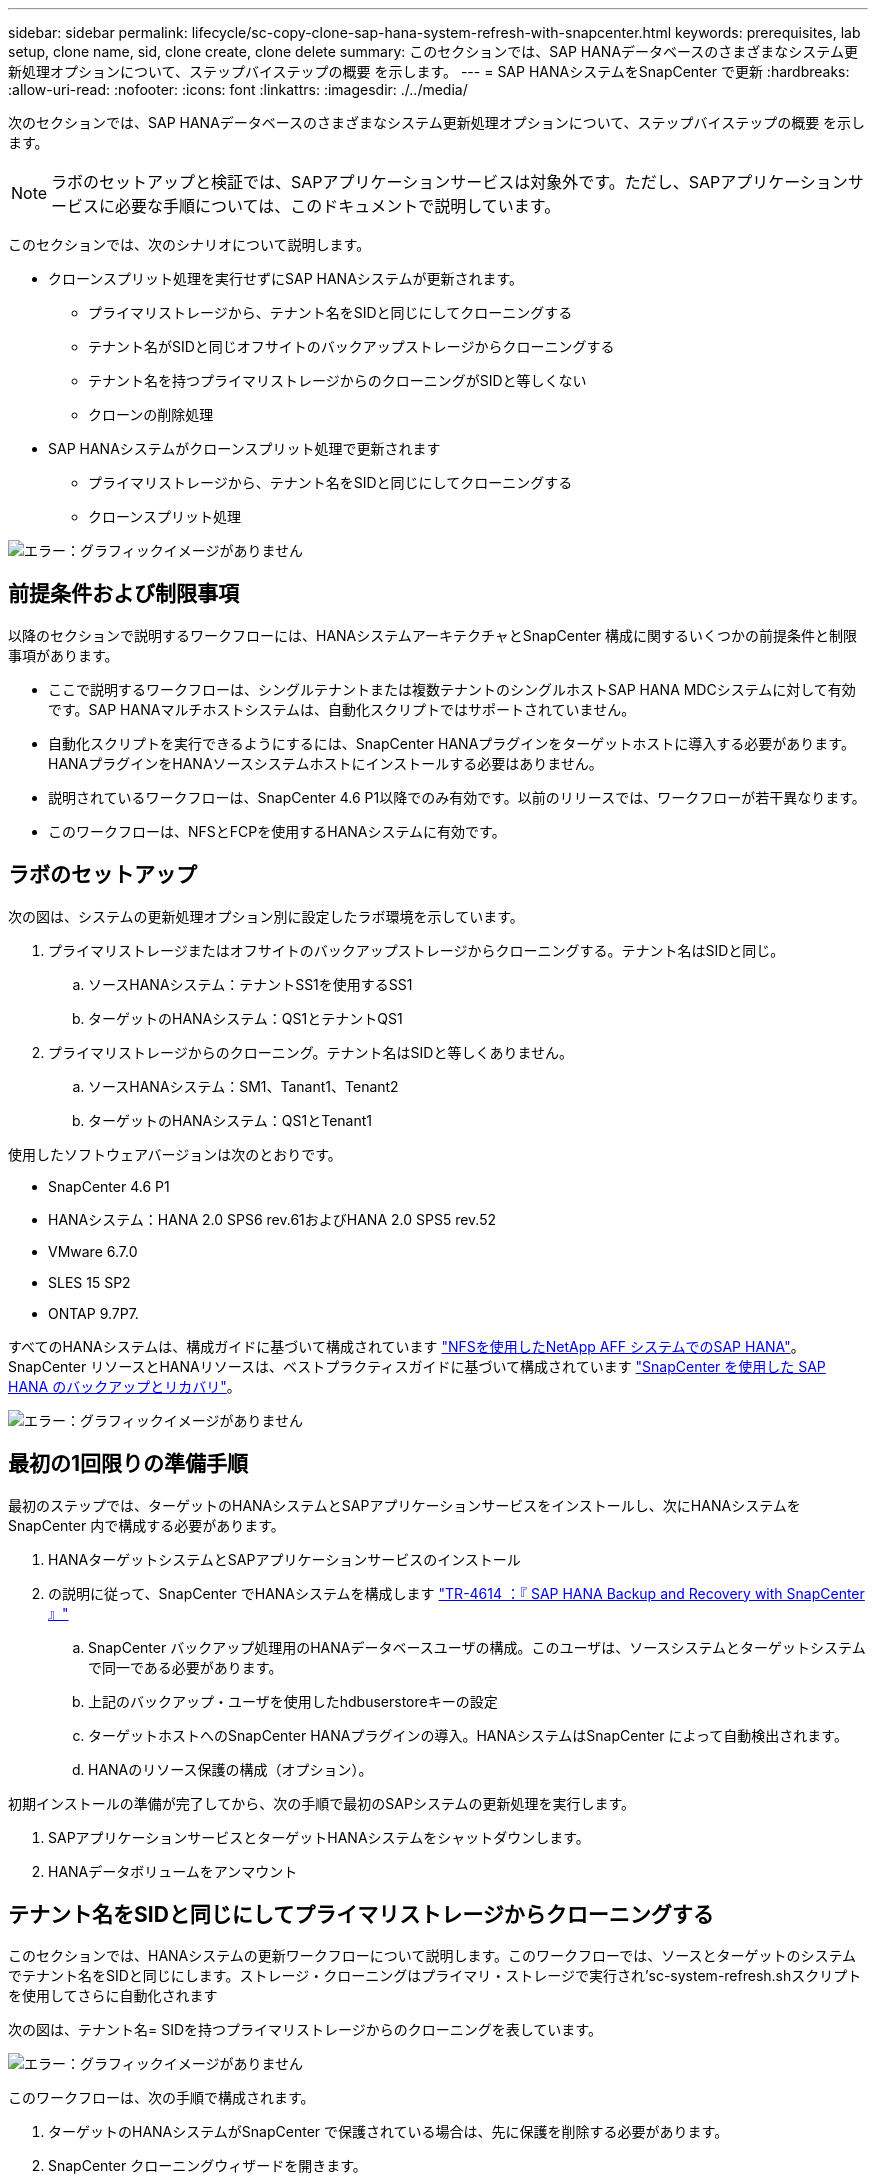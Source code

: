 ---
sidebar: sidebar 
permalink: lifecycle/sc-copy-clone-sap-hana-system-refresh-with-snapcenter.html 
keywords: prerequisites, lab setup, clone name, sid, clone create, clone delete 
summary: このセクションでは、SAP HANAデータベースのさまざまなシステム更新処理オプションについて、ステップバイステップの概要 を示します。 
---
= SAP HANAシステムをSnapCenter で更新
:hardbreaks:
:allow-uri-read: 
:nofooter: 
:icons: font
:linkattrs: 
:imagesdir: ./../media/


[role="lead"]
次のセクションでは、SAP HANAデータベースのさまざまなシステム更新処理オプションについて、ステップバイステップの概要 を示します。


NOTE: ラボのセットアップと検証では、SAPアプリケーションサービスは対象外です。ただし、SAPアプリケーションサービスに必要な手順については、このドキュメントで説明しています。

このセクションでは、次のシナリオについて説明します。

* クローンスプリット処理を実行せずにSAP HANAシステムが更新されます。
+
** プライマリストレージから、テナント名をSIDと同じにしてクローニングする
** テナント名がSIDと同じオフサイトのバックアップストレージからクローニングする
** テナント名を持つプライマリストレージからのクローニングがSIDと等しくない
** クローンの削除処理


* SAP HANAシステムがクローンスプリット処理で更新されます
+
** プライマリストレージから、テナント名をSIDと同じにしてクローニングする
** クローンスプリット処理




image:sc-copy-clone-image15.png["エラー：グラフィックイメージがありません"]



== 前提条件および制限事項

以降のセクションで説明するワークフローには、HANAシステムアーキテクチャとSnapCenter 構成に関するいくつかの前提条件と制限事項があります。

* ここで説明するワークフローは、シングルテナントまたは複数テナントのシングルホストSAP HANA MDCシステムに対して有効です。SAP HANAマルチホストシステムは、自動化スクリプトではサポートされていません。
* 自動化スクリプトを実行できるようにするには、SnapCenter HANAプラグインをターゲットホストに導入する必要があります。HANAプラグインをHANAソースシステムホストにインストールする必要はありません。
* 説明されているワークフローは、SnapCenter 4.6 P1以降でのみ有効です。以前のリリースでは、ワークフローが若干異なります。
* このワークフローは、NFSとFCPを使用するHANAシステムに有効です。




== ラボのセットアップ

次の図は、システムの更新処理オプション別に設定したラボ環境を示しています。

. プライマリストレージまたはオフサイトのバックアップストレージからクローニングする。テナント名はSIDと同じ。
+
.. ソースHANAシステム：テナントSS1を使用するSS1
.. ターゲットのHANAシステム：QS1とテナントQS1


. プライマリストレージからのクローニング。テナント名はSIDと等しくありません。
+
.. ソースHANAシステム：SM1、Tanant1、Tenant2
.. ターゲットのHANAシステム：QS1とTenant1




使用したソフトウェアバージョンは次のとおりです。

* SnapCenter 4.6 P1
* HANAシステム：HANA 2.0 SPS6 rev.61およびHANA 2.0 SPS5 rev.52
* VMware 6.7.0
* SLES 15 SP2
* ONTAP 9.7P7.


すべてのHANAシステムは、構成ガイドに基づいて構成されています https://docs.netapp.com/us-en/netapp-solutions-sap/bp/saphana_aff_nfs_introduction.html["NFSを使用したNetApp AFF システムでのSAP HANA"^]。SnapCenter リソースとHANAリソースは、ベストプラクティスガイドに基づいて構成されています https://docs.netapp.com/us-en/netapp-solutions-sap/backup/saphana-br-scs-overview.html["SnapCenter を使用した SAP HANA のバックアップとリカバリ"^]。

image:sc-copy-clone-image16.png["エラー：グラフィックイメージがありません"]



== 最初の1回限りの準備手順

最初のステップでは、ターゲットのHANAシステムとSAPアプリケーションサービスをインストールし、次にHANAシステムをSnapCenter 内で構成する必要があります。

. HANAターゲットシステムとSAPアプリケーションサービスのインストール
. の説明に従って、SnapCenter でHANAシステムを構成します https://docs.netapp.com/us-en/netapp-solutions-sap/backup/saphana-br-scs-overview.html["TR-4614 ：『 SAP HANA Backup and Recovery with SnapCenter 』"^]
+
.. SnapCenter バックアップ処理用のHANAデータベースユーザの構成。このユーザは、ソースシステムとターゲットシステムで同一である必要があります。
.. 上記のバックアップ・ユーザを使用したhdbuserstoreキーの設定
.. ターゲットホストへのSnapCenter HANAプラグインの導入。HANAシステムはSnapCenter によって自動検出されます。
.. HANAのリソース保護の構成（オプション）。




初期インストールの準備が完了してから、次の手順で最初のSAPシステムの更新処理を実行します。

. SAPアプリケーションサービスとターゲットHANAシステムをシャットダウンします。
. HANAデータボリュームをアンマウント




== テナント名をSIDと同じにしてプライマリストレージからクローニングする

このセクションでは、HANAシステムの更新ワークフローについて説明します。このワークフローでは、ソースとターゲットのシステムでテナント名をSIDと同じにします。ストレージ・クローニングはプライマリ・ストレージで実行され'sc-system-refresh.shスクリプトを使用してさらに自動化されます

次の図は、テナント名= SIDを持つプライマリストレージからのクローニングを表しています。

image:sc-copy-clone-image17.png["エラー：グラフィックイメージがありません"]

このワークフローは、次の手順で構成されます。

. ターゲットのHANAシステムがSnapCenter で保護されている場合は、先に保護を削除する必要があります。
. SnapCenter クローニングウィザードを開きます。
+
.. ソースHANAシステムSS1からSnapshotバックアップを選択します。
.. ターゲットホストを選択し、ストレージネットワークインターフェイスを指定します。
.. ターゲットシステムのSID（この例ではQS1）を指定します。
.. マウント処理とクローニング後処理に使用するスクリプトを指定します。


. SnapCenter クローニング処理を実行するには、次の手順を実行します。
+
.. ソースHANAシステムで選択したSnapshotバックアップに基づいてFlexCloneボリュームを作成します。
.. FlexCloneボリュームをターゲットホストストレージのネットワークインターフェイスにエクスポートします。
.. マウント処理スクリプトを実行します。
+
*** FlexCloneボリュームは、ターゲットホストでデータボリュームとしてマウントされます。
*** 所有権をqs1admに変更します


.. クローニング後の処理スクリプトを実行します。
+
*** システムデータベースのリカバリ。
*** テナント名= QS1でのテナントデータベースのリカバリ




. SAPアプリケーションサービスを開始します。
. 必要に応じて、SnapCenter でターゲットのHANAリソースを保護します。


以下のスクリーンショットは、必要な手順を示しています。

. ソース・システムSS1からSnapshotバックアップを選択し、Clone from Backupをクリックします。
+
image:sc-copy-clone-image18.png["エラー：グラフィックイメージがありません"]

. ターゲットシステムQS1がインストールされているホストを選択します。ターゲットSIDとして「QS1」と入力します。NFSエクスポートのIPアドレスは、ターゲットホストのストレージネットワークインターフェイスである必要があります。
+

NOTE: ここで入力するターゲットSIDは、SnapCenter によるクローンの管理方法を制御します。ターゲットのSIDがターゲットホスト上のSnapCenter ですでに設定されている場合、SnapCenter はクローンをホストに割り当てるだけです。ターゲットホストでSIDが設定されていない場合、SnapCenter は新しいリソースを作成します。

+
image:sc-copy-clone-image19.png["エラー：グラフィックイメージがありません"]

. 必要なコマンドラインオプションを指定して、マウントスクリプトとクローニング後のスクリプトを入力します。
+
image:sc-copy-clone-image20.png["エラー：グラフィックイメージがありません"]

. SnapCenter の[ジョブの詳細]画面に、処理の進捗状況が表示されます。ジョブの詳細には、データベースリカバリを含めた全体的な実行時間が2分未満であることも示されています。
+
image:sc-copy-clone-image21.png["エラー：グラフィックイメージがありません"]

. sc-system-refresh.shスクリプトのログファイルには'マウントおよびリカバリ操作で実行されたさまざまなステップが表示されますソースシステムに単一のテナントがあり、名前がソースシステムのSID SS1と同じであることがスクリプトによって自動的に検出されました。そのため、このスクリプトはテナント名QS1でテナントをリカバリしました。
+

NOTE: ソーステナント名がソーステナントSIDと同じで、デフォルトのテナント設定フラグである場合は、セクションで説明します link:sc-copy-clone-sap-hana-system-refresh-operation-workflows-using-storage-snapshot-backups["「ストレージスナップショットバックアップを使用したSAP HANAシステムの更新操作ワークフロー」"] はすでに設定されていないため、リカバリ処理は失敗し、手動で実行する必要があります。

+
....
20220421045731###hana-7###sc-system-refresh.sh: Version: 1.1
20220421045731###hana-7###sc-system-refresh.sh: Unmounting data volume.
20220421045731###hana-7###sc-system-refresh.sh: umount /hana/data/QS1/mnt00001
20220421045731###hana-7###sc-system-refresh.sh: Deleting /etc/fstab entry.
20220421045731###hana-7###sc-system-refresh.sh: Data volume unmounted successfully.
20220421052009###hana-7###sc-system-refresh.sh: Version: 1.1
20220421052009###hana-7###sc-system-refresh.sh: Adding entry in /etc/fstab.
20220421052009###hana-7###sc-system-refresh.sh: 192.168.175.117:/SS1_data_mnt00001_Clone_0421220520054605 /hana/data/QS1/mnt00001 nfs rw,vers=3,hard,timeo=600,rsize=1048576,wsize=1048576,intr,noatime,nolock 0 0
20220421052009###hana-7###sc-system-refresh.sh: Mounting data volume: mount /hana/data/QS1/mnt00001.
20220421052009###hana-7###sc-system-refresh.sh: Data volume mounted successfully.
20220421052009###hana-7###sc-system-refresh.sh: Change ownership to qs1adm.
20220421052019###hana-7###sc-system-refresh.sh: Version: 1.1
20220421052019###hana-7###sc-system-refresh.sh: Recover system database.
20220421052019###hana-7###sc-system-refresh.sh: /usr/sap/QS1/HDB11/exe/Python/bin/python /usr/sap/QS1/HDB11/exe/python_support/recoverSys.py --command "RECOVER DATA USING SNAPSHOT CLEAR LOG"
20220421052049###hana-7###sc-system-refresh.sh: Wait until SAP HANA database is started ....
20220421052049###hana-7###sc-system-refresh.sh: Status:  GRAY
20220421052059###hana-7###sc-system-refresh.sh: Status:  GRAY
20220421052110###hana-7###sc-system-refresh.sh: Status:  GRAY
20220421052120###hana-7###sc-system-refresh.sh: Status:  GRAY
20220421052130###hana-7###sc-system-refresh.sh: Status:  GREEN
20220421052130###hana-7###sc-system-refresh.sh: SAP HANA database is started.
20220421052130###hana-7###sc-system-refresh.sh: Source Tenant: SS1
20220421052130###hana-7###sc-system-refresh.sh: Source SID: SS1
20220421052130###hana-7###sc-system-refresh.sh: Source system has a single tenant and tenant name is identical to source SID: SS1
20220421052130###hana-7###sc-system-refresh.sh: Target tenant will have the same name as target SID: QS1.
20220421052130###hana-7###sc-system-refresh.sh: Recover tenant database QS1.
20220421052130###hana-7###sc-system-refresh.sh: /usr/sap/QS1/SYS/exe/hdb/hdbsql -U QS1KEY RECOVER DATA FOR QS1 USING SNAPSHOT CLEAR LOG
0 rows affected (overall time 35.259489 sec; server time 35.257522 sec)
20220421052206###hana-7###sc-system-refresh.sh: Checking availability of Indexserver for tenant QS1.
20220421052206###hana-7###sc-system-refresh.sh: Recovery of tenant database QS1 succesfully finished.
20220421052206###hana-7###sc-system-refresh.sh: Status: GREEN
....
. SnapCenter ジョブが完了すると、ソースシステムのトポロジビューにクローンが表示されます。
+
image:sc-copy-clone-image22.png["エラー：グラフィックイメージがありません"]

. HANAデータベースが実行され、SAPアプリケーションサービスを開始できるようになります。
. ターゲットのHANAシステムを保護する場合は、SnapCenter でリソース保護を設定する必要があります。
+
image:sc-copy-clone-image23.png["エラー：グラフィックイメージがありません"]





== テナント名がSIDと同じオフサイトのバックアップストレージからクローニングする

このセクションでは、ソースシステムとターゲットシステムでテナント名がSIDと同じになるHANAシステムの更新ワークフローについて説明します。ストレージ・クローニングはオフサイトのバックアップ・ストレージで実行され'sc-system-refresh.shスクリプトを使用してさらに自動化されます

image:sc-copy-clone-image24.png["エラー：グラフィックイメージがありません"]

SnapCenter で選択できるのは、プライマリおよびオフサイトのバックアップストレージのクローニングにおけるHANAシステムの更新ワークフローの唯一の違いは、Snapshotバックアップです。オフサイトバックアップストレージのクローニングでは、最初にセカンダリバックアップを選択する必要があります。

image:sc-copy-clone-image25.png["エラー：グラフィックイメージがありません"]

選択したバックアップのセカンダリストレージが複数ある場合は、必要なデスティネーションボリュームを選択する必要があります。

image:sc-copy-clone-image26.png["エラー：グラフィックイメージがありません"]

以降の手順は、「」の説明に従って、プライマリストレージからのクローニングのワークフローと同じです<<テナント名をSIDと同じにしてプライマリストレージからクローニングする>>」



== テナント名をSIDと同じにしないプライマリストレージからのクローニング

このセクションでは、ソースのテナント名がSIDと等しくないHANAシステムの更新ワークフローについて説明します。ストレージ・クローニングは'プライマリ・ストレージで実行され'sc-system-refresh.shスクリプトを使用してさらに自動化されます

image:sc-copy-clone-image27.png["エラー：グラフィックイメージがありません"]

SnapCenter で必要な手順は、「」で説明されている手順と同じです<<テナント名をSIDと同じにしてプライマリストレージからクローニングする>>."] 相違点は'sc-system-refresh.shスクリプト内のテナント・リカバリ・オペレーションです

ソースシステムのテナント名がソースシステムのSIDと異なることがスクリプトで検出されると、ターゲットシステムでのテナントリカバリは、ソーステナントと同じテナント名を使用して実行されます。ターゲットテナント名が異なる場合は、テナントの名前をあとから手動で変更する必要があります。


NOTE: ソースシステムに複数のテナントがある場合は、最初のテナントのみがリカバリされます。追加のテナントは手動でリカバリする必要があります。

....
20201118121320###hana-7###sc-system-refresh.sh: Adding entry in /etc/fstab.
20201118121320###hana-7###sc-system-refresh.sh: 192.168.175.117:/Scc71107fe-3211-498a-b6b3-d7d3591d7448 /hana/data/QS1/mnt00001 nfs rw,vers=3,hard,timeo=600,rsize=1048576,wsize=1048576,intr,noatime,nolock 0 0
20201118121320###hana-7###sc-system-refresh.sh: Mounting data volume: mount /hana/data/QS1/mnt00001.
20201118121320###hana-7###sc-system-refresh.sh: Data volume mounted successfully.
20201118121320###hana-7###sc-system-refresh.sh: Change ownership to qs1adm.
20201118121330###hana-7###sc-system-refresh.sh: Recover system database.
20201118121330###hana-7###sc-system-refresh.sh: /usr/sap/QS1/HDB11/exe/Python/bin/python /usr/sap/QS1/HDB11/exe/python_support/recoverSys.py --command "RECOVER DATA USING SNAPSHOT CLEAR LOG"
20201118121402###hana-7###sc-system-refresh.sh: Wait until SAP HANA database is started ....
20201118121402###hana-7###sc-system-refresh.sh: Status:  GRAY
20201118121412###hana-7###sc-system-refresh.sh: Status:  GREEN
20201118121412###hana-7###sc-system-refresh.sh: SAP HANA database is started.
20201118121412###hana-7###sc-system-refresh.sh: Source system contains more than one tenant, recovery will only be executed for the first tenant.
20201118121412###hana-7###sc-system-refresh.sh: List of tenants: TENANT1,TENANT2
20201118121412###hana-7###sc-system-refresh.sh: Recover tenant database TENANT1.
20201118121412###hana-7###sc-system-refresh.sh: /usr/sap/QS1/SYS/exe/hdb/hdbsql -U QS1KEY RECOVER DATA FOR TENANT1 USING SNAPSHOT CLEAR LOG
0 rows affected (overall time 34.777174 sec; server time 34.775540 sec)
20201118121447###hana-7###sc-system-refresh.sh: Checking availability of Indexserver for tenant TENANT1.
20201118121447###hana-7###sc-system-refresh.sh: Recovery of tenant database TENANT1 succesfully finished.
20201118121447###hana-7###sc-system-refresh.sh: Status: GREEN
....


== クローンの削除処理

新しいSAP HANAシステムの更新処理を開始するには、SnapCenter のクローンの削除処理を使用してターゲットシステムをクリーンアップします。


NOTE: SAPアプリケーションサービスは、SnapCenter クローンの削除ワークフローによって停止されることはありません。スクリプトはシャットダウン機能内で拡張するか、アプリケーションサービスを手動で停止する必要があります。

ターゲットのHANAシステムがSnapCenter で保護されている場合は、先に保護を削除する必要があります。ターゲットシステムのトポロジビューで、Remove Protection（保護の削除）をクリックします。

image:sc-copy-clone-image28.png["エラー：グラフィックイメージがありません"]

image:sc-copy-clone-image29.png["エラー：グラフィックイメージがありません"]

クローンの削除ワークフローは、以下の手順で実行されるようになりました。

. ソースシステムのトポロジビューでクローンを選択し、削除をクリックします。
+
image:sc-copy-clone-image30.png["エラー：グラフィックイメージがありません"]

. 必要なコマンドラインオプションを使用して、クローニング前スクリプトとアンマウント後スクリプトを入力します。
+
image:sc-copy-clone-image31.png["エラー：グラフィックイメージがありません"]

. SnapCenter のジョブ詳細画面に処理の進捗状況が表示されます。
+
image:sc-copy-clone-image32.png["エラー：グラフィックイメージがありません"]

. sc-system-refresh.shスクリプトのログ・ファイルには'シャットダウンおよびアンマウントの操作手順が表示されます
+
....
20220421070643###hana-7###sc-system-refresh.sh: Version: 1.1
20220421070643###hana-7###sc-system-refresh.sh: Stopping HANA database.
20220421070643###hana-7###sc-system-refresh.sh: sapcontrol -nr 11 -function StopSystem HDB
21.04.2022 07:06:43
StopSystem
OK
20220421070643###hana-7###sc-system-refresh.sh: Wait until SAP HANA database is stopped ....
20220421070643###hana-7###sc-system-refresh.sh: Status:  GREEN
20220421070653###hana-7###sc-system-refresh.sh: Status:  GREEN
20220421070703###hana-7###sc-system-refresh.sh: Status:  GREEN
20220421070714###hana-7###sc-system-refresh.sh: Status:  GREEN
20220421070724###hana-7###sc-system-refresh.sh: Status:  GRAY
20220421070724###hana-7###sc-system-refresh.sh: SAP HANA database is stopped.
20220421070728###hana-7###sc-system-refresh.sh: Version: 1.1
20220421070728###hana-7###sc-system-refresh.sh: Unmounting data volume.
20220421070728###hana-7###sc-system-refresh.sh: umount /hana/data/QS1/mnt00001
20220421070728###hana-7###sc-system-refresh.sh: Deleting /etc/fstab entry.
20220421070728###hana-7###sc-system-refresh.sh: Data volume unmounted successfully.
....
. SnapCenter のクローン作成処理を使用して、SAP HANAの更新処理を再開できるようになりました。




== クローンスプリット処理を使用したSAP HANAシステムの更新

システムの更新処理のターゲットシステムを長期間（1~2週間以上）使用する場合は、通常、FlexCloneの容量が削減されることはありません。また、ソースシステムの依存するSnapshotバックアップは、SnapCenter の保持管理によってブロックされ、削除されることはありません。

そのため、ほとんどの場合、システムの更新処理の一環としてFlexCloneボリュームをスプリットする方が効果的です。


NOTE: クローンスプリット処理はクローンボリュームの使用をブロックしないため、HANAデータベースの使用中にいつでも実行できます。


NOTE: クローンスプリット処理ではSnapCenter 、SnapCenter リポジトリ内のターゲットシステムに作成されたすべてのバックアップが削除されます。NetApp AFF システムの場合、クローンスプリット処理によってボリューム上にSnapshotコピーが保持されます。これは、ONTAP によってSnapshotコピーが削除されるFAS システム専用です。これはSnapCenter の既知のバグで、今後のリリースで修正される予定です。

SnapCenter のクローンスプリットのワークフローは、クローンを選択してクローンスプリットをクリックすることで、ソースシステムのトポロジビューで開始されます。

image:sc-copy-clone-image33.png["エラー：グラフィックイメージがありません"]

次の画面には、スプリットボリュームに必要な容量に関する情報がプレビューで表示されます。

image:sc-copy-clone-image34.png["エラー：グラフィックイメージがありません"]

SnapCenter ジョブログには、クローンスプリット処理の進捗状況が表示されます。

image:sc-copy-clone-image35.png["エラー：グラフィックイメージがありません"]

ソースシステムのトポロジビューに戻ると、クローンは表示されなくなります。スプリットボリュームは、ソースシステムのSnapshotバックアップとは独立しています。

image:sc-copy-clone-image36.png["エラー：グラフィックイメージがありません"]

image:sc-copy-clone-image37.png["エラー：グラフィックイメージがありません"]

クローンスプリット処理後の更新ワークフローは、クローンスプリットを使用しない処理と少し異なります。クローンスプリット処理の実行後は、ターゲットデータボリュームがFlexCloneボリュームでなくなったため、クローンの削除処理は必要ありません。

このワークフローは、次の手順で構成されます。

. ターゲットのHANAシステムがSnapCenter で保護されている場合は、先に保護を削除する必要があります。
. SnapCenter クローニングウィザードを開始します。
+
.. ソースHANAシステムSS1からSnapshotバックアップを選択します。
.. ターゲットホストを選択し、ターゲットホストのストレージネットワークインターフェイスを指定します。
.. クローニング前、マウント、クローニング後の各処理に使用するスクリプトを指定します。


. SnapCenter クローニング処理。
+
.. ソースHANAシステムで選択したSnapshotバックアップに基づいてFlexCloneボリュームを作成します。
.. FlexCloneボリュームをターゲットホストストレージのネットワークインターフェイスにエクスポートします。
.. マウント処理スクリプトを実行します。
+
*** FlexCloneボリュームは、ターゲットホストでデータボリュームとしてマウントされます。
*** 所有権をqs1admに変更します


.. クローニング後の処理スクリプトを実行します。
+
*** システムデータベースをリカバリします。
*** テナント名= QS1を使用してテナントデータベースをリカバリします。




. 古いスプリットのターゲットボリュームを手動で削除します。
. 必要に応じて、SnapCenter でターゲットのHANAリソースを保護します。


以下のスクリーンショットは、必要な手順を示しています。

. ソース・システムSS1からSnapshotバックアップを選択し、Clone from backupをクリックします。
+
image:sc-copy-clone-image38.png["エラー：グラフィックイメージがありません"]

. ターゲットシステムQS1がインストールされているホストを選択します。ターゲットSIDとして「QS1」と入力します。NFSエクスポートのIPアドレスは、ターゲットホストのストレージネットワークインターフェイスである必要があります。
+

NOTE: ここで入力するターゲットSIDは、SnapCenter によるクローンの管理方法を制御します。ターゲットのSIDがターゲットホスト上のSnapCenter ですでに設定されている場合、SnapCenter はクローンをホストに割り当てるだけです。ターゲットホストでSIDが設定されていない場合、SnapCenter は新しいリソースを作成します。

+
image:sc-copy-clone-image39.png["エラー：グラフィックイメージがありません"]

. 必要なコマンド・ライン・オプションを指定して、クローニング前、マウント、およびクローニング後のスクリプトを入力します。クローニング前の手順では、スクリプトを使用してHANAデータベースをシャットダウンし、データボリュームをアンマウントします。
+
image:sc-copy-clone-image40.png["エラー：グラフィックイメージがありません"]

. SnapCenter のジョブ詳細画面に処理の進捗状況が表示されます。ジョブの詳細には、データベースリカバリを含めた全体的な実行時間が2分未満であることも示されています。
+
image:sc-copy-clone-image41.png["エラー：グラフィックイメージがありません"]

. sc-system-refresh.shスクリプトのログファイルには'シャットダウン'アンマウント'マウント'およびリカバリ操作に対して実行されたさまざまなステップが表示されますソースシステムに単一のテナントがあり、名前がソースシステムのSID SS1と同じであることがスクリプトによって自動的に検出されました。そのため、このスクリプトはテナント名QS1でテナントをリカバリしました。
+
....
20220421080553###hana-7###sc-system-refresh.sh: Version: 1.1
20220421080553###hana-7###sc-system-refresh.sh: Stopping HANA database.
20220421080553###hana-7###sc-system-refresh.sh: sapcontrol -nr 11 -function StopSystem HDB
21.04.2022 08:05:53
StopSystem
OK
20220421080553###hana-7###sc-system-refresh.sh: Wait until SAP HANA database is stopped ….
20220421080554###hana-7###sc-system-refresh.sh: Status:  GREEN
20220421080604###hana-7###sc-system-refresh.sh: Status:  GREEN
20220421080614###hana-7###sc-system-refresh.sh: Status:  GREEN
20220421080624###hana-7###sc-system-refresh.sh: Status:  GRAY
20220421080624###hana-7###sc-system-refresh.sh: SAP HANA database is stopped.
20220421080628###hana-7###sc-system-refresh.sh: Version: 1.1
20220421080628###hana-7###sc-system-refresh.sh: Unmounting data volume.
20220421080628###hana-7###sc-system-refresh.sh: umount /hana/data/QS1/mnt00001
20220421080628###hana-7###sc-system-refresh.sh: Deleting /etc/fstab entry.
20220421080628###hana-7###sc-system-refresh.sh: Data volume unmounted successfully.
20220421080639###hana-7###sc-system-refresh.sh: Version: 1.1
20220421080639###hana-7###sc-system-refresh.sh: Adding entry in /etc/fstab.
20220421080639###hana-7###sc-system-refresh.sh: 192.168.175.117:/SS1_data_mnt00001_Clone_0421220806358029 /hana/data/QS1/mnt00001 nfs rw,vers=3,hard,timeo=600,rsize=1048576,wsize=1048576,intr,noatime,nolock 0 0
20220421080639###hana-7###sc-system-refresh.sh: Mounting data volume: mount /hana/data/QS1/mnt00001.
20220421080639###hana-7###sc-system-refresh.sh: Data volume mounted successfully.
20220421080639###hana-7###sc-system-refresh.sh: Change ownership to qs1adm.
20220421080649###hana-7###sc-system-refresh.sh: Version: 1.1
20220421080649###hana-7###sc-system-refresh.sh: Recover system database.
20220421080649###hana-7###sc-system-refresh.sh: /usr/sap/QS1/HDB11/exe/Python/bin/python /usr/sap/QS1/HDB11/exe/python_support/recoverSys. – --comma“d "RECOVER DATA USING SNAPSHOT CLEAR ”OG"
20220421080719###hana-7###sc-system-refresh.sh: Wait until SAP HANA database is started ....
20220421080719###hana-7###sc-system-refresh.sh: Status:  GRAY
20220421080730###hana-7###sc-system-refresh.sh: Status:  YELLOW
20220421080740###hana-7###sc-system-refresh.sh: Status:  YELLOW
20220421080750###hana-7###sc-system-refresh.sh: Status:  YELLOW
20220421080800###hana-7###sc-system-refresh.sh: Status:  YELLOW
20220421080810###hana-7###sc-system-refresh.sh: Status:  YELLOW
20220421080821###hana-7###sc-system-refresh.sh: Status:  YELLOW
20220421080831###hana-7###sc-system-refresh.sh: Status:  GREEN
20220421080831###hana-7###sc-system-refresh.sh: SAP HANA database is started.
20220421080831###hana-7###sc-system-refresh.sh: Source Tenant: SS1
20220421080831###hana-7###sc-system-refresh.sh: Source SID: SS1
20220421080831###hana-7###sc-system-refresh.sh: Source system has a single tenant and tenant name is identical to source SID: SS1
20220421080831###hana-7###sc-system-refresh.sh: Target tenant will have the same name as target SID: QS1.
20220421080831###hana-7###sc-system-refresh.sh: Recover tenant database QS1.
20220421080831###hana-7###sc-system-refresh.sh: /usr/sap/QS1/SYS/exe/hdb/hdbsql -U QS1KEY RECOVER DATA FOR QS1 USING SNAPSHOT CLEAR LOG
0 rows affected (overall time 37.900516 sec; server time 37.897472 sec)
20220421080909###hana-7###sc-system-refresh.sh: Checking availability of Indexserver for tenant QS1.
20220421080909###hana-7###sc-system-refresh.sh: Recovery of tenant database QS1 succesfully finished.
20220421080909###hana-7###sc-system-refresh.sh: Status: GREEN
....
. 更新処理が終了しても古いターゲットデータボリュームは削除されません。ONTAP System Managerなどを使用して手動で削除する必要があります。




== PowerShellスクリプトによるSnapCenter ワークフロー自動化

前のセクションでは、SnapCenter UIを使用してさまざまなワークフローを実行し、PowerShellスクリプトまたはREST API呼び出しを使用してすべてのワークフローを実行することもできるため、さらなる自動化が可能です。以降のセクションでは、以降のワークフローの基本的なPowerShellスクリプトの例について説明します。

* クローンを作成します
* クローンを削除します



NOTE: このサンプルスクリプトは現状のまま提供されており、ネットアップではサポートしていません。

すべてのスクリプトはPowerShellコマンドウィンドウで実行する必要があります。スクリプトを実行する前に'Open-SmConnection'コマンドを使用してSnapCenter サーバへの接続を確立する必要があります



=== クローンを作成します

以下の簡単なスクリプトは、PowerShellコマンドを使用してSnapCenter クローン作成処理を実行する方法を示しています。SnapCenter の「New-SmClone」コマンドは、ラボ環境に必要なコマンドライン・オプションと、前述した自動化スクリプトを使用して実行します。

....
$BackupName='SnapCenter_LocalSnap_Hourly_05-16-2022_11.00.01.0153'
$JobInfo=New-SmClone -AppPluginCode hana -BackupName $BackupName -Resources @{"Host"="hana-1.sapcc.stl.netapp.com";"UID"="MDC\SS1"} -CloneToInstance hana-7.sapcc.stl.netapp.com -mountcommand '/mnt/sapcc-share/SAP-System-Refresh/sc-system-refresh.sh mount QS1' -postclonecreatecommands '/mnt/sapcc-share/SAP-System-Refresh/sc-system-refresh.sh recover QS1' -NFSExportIPs 192.168.175.75 -CloneUid 'MDC\QS1'
# Get JobID of clone create job
$Job=Get-SmJobSummaryReport | ?{$_.JobType -eq "Clone" } | ?{$_.JobName -Match $BackupName} | ?{$_.Status -eq "Running"}
$JobId=$Job.SmJobId
Get-SmJobSummaryReport -JobId $JobId
# Wait until job is finished
do { $Job=Get-SmJobSummaryReport -JobId $JobId; write-host $Job.Status; sleep 20 } while ( $Job.Status -Match "Running" )
Write-Host " "
Get-SmJobSummaryReport -JobId $JobId
Write-Host "Clone create job has been finshed."
....
画面出力には、クローン作成PowerShellスクリプトの実行状況が表示されます。

....
PS C:\NetApp> .\clone-create.ps1
SmJobId            : 31887
JobCreatedDateTime :
JobStartDateTime   : 5/17/2022 3:19:06 AM
JobEndDateTime     :
JobDuration        :
JobName            : Clone from backup 'SnapCenter_LocalSnap_Hourly_05-13-2022_03.00.01.8016'
JobDescription     :
Status             : Running
IsScheduled        : False
JobError           :
JobType            : Clone
PolicyName         :
Running
Running
Running
Running
Running
Running
Running
Completed

SmJobId            : 31887
JobCreatedDateTime :
JobStartDateTime   : 5/17/2022 3:19:06 AM
JobEndDateTime     : 5/17/2022 3:21:14 AM
JobDuration        : 00:02:07.7530310
JobName            : Clone from backup 'SnapCenter_LocalSnap_Hourly_05-13-2022_03.00.01.8016'
JobDescription     :
Status             : Completed
IsScheduled        : False
JobError           :
JobType            : Clone
PolicyName         :
Clone create job has been finshed.
PS C:\NetApp>
....


=== クローンを削除します

以下の簡単なスクリプトは、PowerShellコマンドを使用してSnapCenter クローンの削除処理を実行する方法を示しています。SnapCenter のRemove-SmCloneコマンドは'実習環境に必要なコマンド・ライン・オプションと'前に説明した自動化スクリプトを使用して実行します

....
$CloneInfo=Get-SmClone |?{$_.CloneName -Match "hana-1_sapcc_stl_netapp_com_hana_MDC_SS1" }
$JobInfo=Remove-SmClone -CloneName $CloneInfo.CloneName -PluginCode hana -PreCloneDeleteCommands '/mnt/sapcc-share/SAP-System-Refresh/sc-system-refresh.sh shutdown QS1' -UnmountCommands '/mnt/sapcc-share/SAP-System-Refresh/sc-system-refresh.sh umount QS1' -Confirm: $False
Get-SmJobSummaryReport -JobId $JobInfo.Id
# Wait until job is finished
do { $Job=Get-SmJobSummaryReport -JobId $JobInfo.Id; write-host $Job.Status; sleep 20 } while ( $Job.Status -Match "Running" )
Write-Host " "
Get-SmJobSummaryReport -JobId $JobInfo.Id
Write-Host "Clone delete job has been finshed."
PS C:\NetApp>
....
画面出力には、クローン削除PowerShellスクリプトの実行状況が表示されます。

....
PS C:\NetApp> .\clone-delete.ps1
SmJobId            : 31888
JobCreatedDateTime :
JobStartDateTime   : 5/17/2022 3:24:29 AM
JobEndDateTime     :
JobDuration        :
JobName            : Deleting clone 'hana-1_sapcc_stl_netapp_com_hana_MDC_SS1__clone__31887_MDC_SS1_05-17-2022_03.19.14'
JobDescription     :
Status             : Running
IsScheduled        : False
JobError           :
JobType            : DeleteClone
PolicyName         :
Running
Running
Running
Running
Running
Completed

SmJobId            : 31888
JobCreatedDateTime :
JobStartDateTime   : 5/17/2022 3:24:29 AM
JobEndDateTime     : 5/17/2022 3:25:57 AM
JobDuration        : 00:01:27.7598430
JobName            : Deleting clone 'hana-1_sapcc_stl_netapp_com_hana_MDC_SS1__clone__31887_MDC_SS1_05-17-2022_03.19.14'
JobDescription     :
Status             : Completed
IsScheduled        : False
JobError           :
JobType            : DeleteClone
PolicyName         :
Clone delete job has been finshed.
PS C:\NetApp>
....